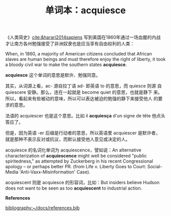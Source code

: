 #+LAYOUT: post
#+TITLE: 单词本：acquiesce
#+TAGS: English
#+CATEGORIES: language

《人类简史》[[cite:&harari2014sapiens]] 写到美国在1860年通过一场血腥的内战
才让南方各州勉强接受了非洲奴隶也是应当享有自由权利的人类：

When, in 1860, a majority of American citizens concluded that African
slaves are human beings and must therefore enjoy the right of liberty,
it took a bloody civil war to make the southern states *acquiesce*.

*acquiesce* 这个单词的意思是默许、勉强同意。

其实，从词源上看，ac- 源自拉丁语 ad- 即英语 to 的意思，而 quiesce 则源
自 quiescere 安静。那么，连在一起就是 become quiet 的意思，也就是静下
来。所以，看起来有些被动的意味，所以可以表达被迫的勉强的静下来接受他人
的要求的意思。

法语的 acquiescer 也是这个意思。比如 il *acquiesça* d'un signe de tête
他点头答应了。

但是，因为英语 -er 后缀是行动者的意思，所以英语里 acquiescer 是默许者，
就是那种不表示反对或抗议，而默认接受他人意见或决定的人。

acquiesce 的名词化单词为 acquiescence，譬如说：An alternative
characterization of *acquiescence* might well be considered "public
spiritedness," as attempted by Zuckerberg in his recent Congressional
apology – or perhaps better PR. (from Life v. Liberty Goes to Court:
Social-Media 'Anti-Vaxx-Misinformation' Case).

acquiescent 则是 acquiesce 的形容词，比如：But insiders believe Hudson
does not want to be seen as too *acquiescent* to industrial action.

*References*
#+BEGIN_EXPORT latex
\iffalse % multiline comment
#+END_EXPORT
[[bibliography:~/docs/references.bib]]
#+BEGIN_EXPORT latex
\fi
\printbibliography[heading=none]
#+END_EXPORT
